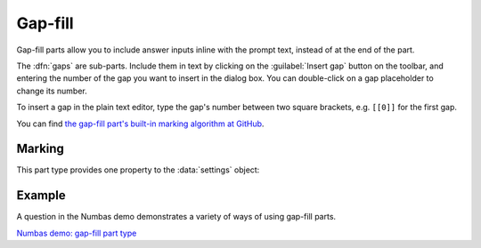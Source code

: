 .. _gap-fill:

Gap-fill
^^^^^^^^

Gap-fill parts allow you to include answer inputs inline with the prompt text, instead of at the end of the part.

The :dfn:`gaps` are sub-parts. 
Include them in text by clicking on the :guilabel:`Insert gap` button on the toolbar, and entering the number of the gap you want to insert in the dialog box. 
You can double-click on a gap placeholder to change its number.

To insert a gap in the plain text editor, type the gap's number between two square brackets, e.g. ``[[0]]`` for the first gap.
    
You can find `the gap-fill part's built-in marking algorithm at GitHub <https://github.com/numbas/Numbas/blob/master/marking_scripts/gapfill.jme>`_.

Marking
#######

.. glossary::
    Sort student's answers before marking?
        If ticked, then the student's answers will be put in ascending order before the gaps are marked.
        The lowest answer will be submitted against the first gap, and so on.
        Because the order of marking might not correspond with the order in which the gaps are shown to the student, no feedback icon is shown next to the gap input boxes, only in the feedback summary for the whole part.

This part type provides one property to the :data:`settings` object:

.. data:: sortAnswers

    See :term:`Sort student's answers before marking?`

Example
#######

A question in the Numbas demo demonstrates a variety of ways of using gap-fill parts.

`Numbas demo: gap-fill part type <https://numbas.mathcentre.ac.uk/question/66231/numbas-demo-gap-fill-part-type/>`_
